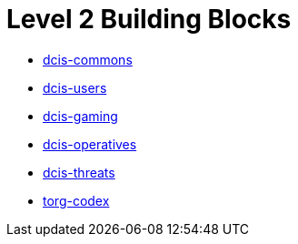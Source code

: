 = Level 2 Building Blocks

* xref:./dcis-commons.adoc[dcis-commons]
* xref:./dcis-users.adoc[dcis-users]
* xref:./dcis-gaming.adoc[dcis-gaming]
* xref:./dcis-operatives.adoc[dcis-operatives]
* xref:./dcis-threats.adoc[dcis-threats]
* xref:./torg-codex.adoc[torg-codex]

